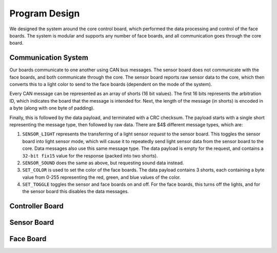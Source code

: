 Program Design
==========================================================================
We designed the system around the core control board, which performed the data processing and control of the face boards. The system is modular and supports any number of face boards, and all communication goes through the core board.

Communication System
--------------------------------------------------------------------------

Our boards communicate to one another using CAN bus messages. The sensor board does not communicate with the face boards, and both communicate through the core. The sensor board reports raw sensor data to the core, which then converts this to a light color to send to the face boards (dependent on the mode of the system).

Every CAN message can be represented as an array of shorts (16 bit values). The first 16 bits represents the arbitration ID, which indicates the board that the message is intended for. Next, the length of the message (in shorts) is encoded in a byte (along with one byte of padding).

Finally, this is followed by the data payload, and terminated with a CRC checksum. The payload starts with a single short representing the message type, then followed by raw data. There are $4$ different message types, which are:

1. ``SENSOR_LIGHT`` represents the transferring of a light sensor *request* to the sensor board. This toggles the sensor board into light sensor mode, which will cause it to repeatedly send light sensor data from the sensor board to the core. Data messages also use this same message type. The data payload is empty for the request, and contains a ``32-bit fix15`` value for the response (packed into two shorts).
2. ``SENSOR_SOUND`` does the same as above, but requesting sound data instead.
3. ``SET_COLOR`` is used to set the color of the face boards. The data payload contains 3 shorts, each containing a byte value from 0-255 representing the red, green, and blue values of the color.
4. ``SET_TOGGLE`` toggles the sensor and face boards on and off. For the face boards, this turns off the lights, and for the sensor board this disables the data messages.

Controller Board
--------------------------------------------------------------------------

Sensor Board
--------------------------------------------------------------------------

Face Board
--------------------------------------------------------------------------
